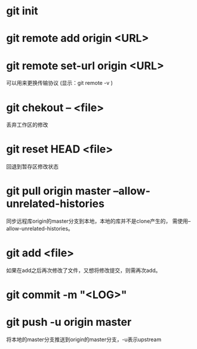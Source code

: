 * git init
* git remote add origin <URL>
* git remote set-url origin <URL>
  可以用来更换传输协议
  (显示：git remote -v )
* git chekout -- <file>
  丢弃工作区的修改
* git reset HEAD <file>
  回退到暂存区修改状态
* git pull origin master --allow-unrelated-histories
  同步远程库origin的master分支到本地，本地的库并不是clone产生的，
  需使用--allow-unrelated-histories。
* git add <file>
  如果在add之后再次修改了文件，又想将修改提交，则需再次add。
* git commit -m "<LOG>"
* git push -u origin master
  将本地的master分支推送到origin的master分支，-u表示upstream
